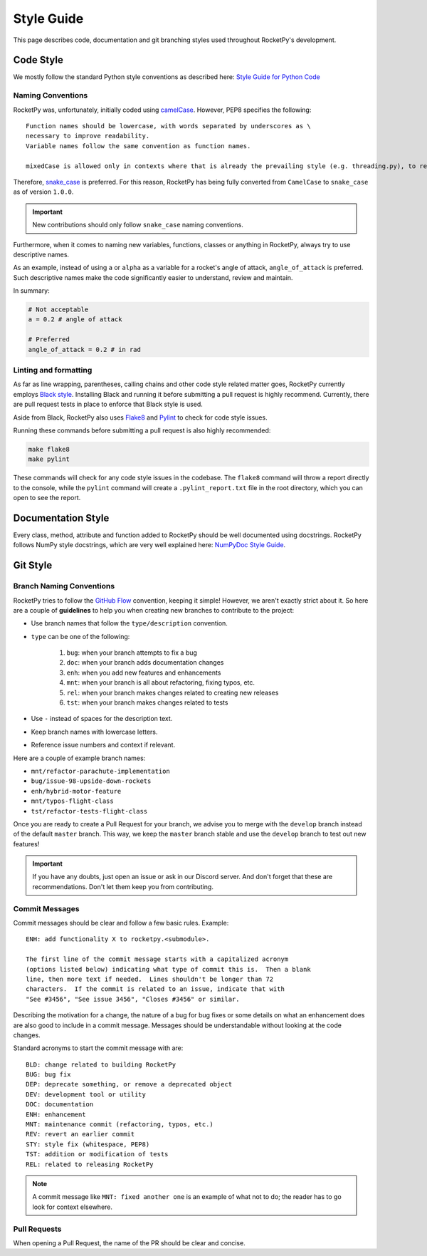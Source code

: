 Style Guide
===========

This page describes code, documentation and git branching styles used throughout
RocketPy's development.

Code Style
----------

We mostly follow the standard Python style conventions as described here:
`Style Guide for Python Code <https://www.python.org/dev/peps/pep-0008/>`_

Naming Conventions
^^^^^^^^^^^^^^^^^^
RocketPy was, unfortunately, initially coded using
`camelCase <https://en.wikipedia.org/wiki/Camel_case>`_.
However, PEP8 specifies the following::

    Function names should be lowercase, with words separated by underscores as \
    necessary to improve readability.
    Variable names follow the same convention as function names.

    mixedCase is allowed only in contexts where that is already the prevailing style (e.g. threading.py), to retain backwards compatibility.

Therefore, `snake_case <https://en.wikipedia.org/wiki/Snake_case>`_ is preferred.
For this reason, RocketPy has being fully converted from ``CamelCase`` to ``snake_case`` as of version ``1.0.0``.

.. important::

    New contributions should only follow ``snake_case`` naming conventions.

Furthermore, when it comes to naming new variables, functions, classes or
anything in RocketPy, always try to use descriptive names.

As an example, instead of using ``a`` or ``alpha`` as a variable for a rocket's
angle of attack, ``angle_of_attack`` is preferred.
Such descriptive names make the code significantly easier to understand, review
and maintain.

In summary:

.. code-block:: python

    # Not acceptable
    a = 0.2 # angle of attack

    # Preferred
    angle_of_attack = 0.2 # in rad


Linting and formatting
^^^^^^^^^^^^^^^^^^^^^^

As far as line wrapping, parentheses, calling chains and other code style
related matter goes, RocketPy currently employs `Black style <https://black.readthedocs.io/en/stable/the_black_code_style/current_style.html>`_.
Installing Black and running it before submitting a pull request is highly recommend.
Currently, there are pull request tests in place to enforce that Black style is used.

Aside from Black, RocketPy also uses `Flake8 <https://flake8.pycqa.org/en/latest/>`_
and `Pylint <https://pylint.pycqa.org/en/latest/>`_ to check for code style issues.

Running these commands before submitting a pull request is also highly recommended:

.. code-block:: bash

    make flake8
    make pylint

These commands will check for any code style issues in the codebase.
The ``flake8`` command will throw a report directly to the console, while the
``pylint`` command will create a ``.pylint_report.txt`` file in the root directory,
which you can open to see the report.



Documentation Style
-------------------

Every class, method, attribute and function added to RocketPy should be well
documented using docstrings.
RocketPy follows NumPy style docstrings, which are very well explained here:
`NumPyDoc Style Guide <https://numpydoc.readthedocs.io/en/latest/format.html>`_.

Git Style
---------

Branch Naming Conventions
^^^^^^^^^^^^^^^^^^^^^^^^^

RocketPy tries to follow the `GitHub Flow <https://guides.github.com/introduction/flow/>`_ convention, keeping it simple!
However, we aren't exactly strict about it.
So here are a couple of **guidelines** to help you when creating new branches to contribute to the project:

* Use branch names that follow the ``type/description`` convention.
* ``type`` can be one of the following:

    #. ``bug``: when your branch attempts to fix a bug
    #. ``doc``: when your branch adds documentation changes
    #. ``enh``: when you add new features and enhancements
    #. ``mnt``: when your branch is all about refactoring, fixing typos, etc.
    #. ``rel``: when your branch makes changes related to creating new releases
    #. ``tst``: when your branch makes changes related to tests

* Use ``-`` instead of spaces for the description text.
* Keep branch names with lowercase letters.
* Reference issue numbers and context if relevant.

Here are a couple of example branch names:

- ``mnt/refactor-parachute-implementation``
- ``bug/issue-98-upside-down-rockets``
- ``enh/hybrid-motor-feature``
- ``mnt/typos-flight-class``
- ``tst/refactor-tests-flight-class``

Once you are ready to create a Pull Request for your branch, we advise you to merge with the ``develop`` branch instead of the default ``master`` branch.
This way, we keep the ``master`` branch stable and use the ``develop`` branch to test out new features!

.. important::

    If you have any doubts, just open an issue or ask in our Discord server. \
    And don't forget that these are recommendations. \
    Don't let them keep you from contributing.


Commit Messages
^^^^^^^^^^^^^^^

Commit messages should be clear and follow a few basic rules.  Example::

   ENH: add functionality X to rocketpy.<submodule>.

   The first line of the commit message starts with a capitalized acronym
   (options listed below) indicating what type of commit this is.  Then a blank
   line, then more text if needed.  Lines shouldn't be longer than 72
   characters.  If the commit is related to an issue, indicate that with
   "See #3456", "See issue 3456", "Closes #3456" or similar.

Describing the motivation for a change, the nature of a bug for bug fixes or
some details on what an enhancement does are also good to include in a commit
message.
Messages should be understandable without looking at the code changes.

Standard acronyms to start the commit message with are::

   BLD: change related to building RocketPy
   BUG: bug fix
   DEP: deprecate something, or remove a deprecated object
   DEV: development tool or utility
   DOC: documentation
   ENH: enhancement
   MNT: maintenance commit (refactoring, typos, etc.)
   REV: revert an earlier commit
   STY: style fix (whitespace, PEP8)
   TST: addition or modification of tests
   REL: related to releasing RocketPy

.. note::

    A commit message like ``MNT: fixed another one`` is an example of what not to do; \
    the reader has to go look for context elsewhere.

Pull Requests
^^^^^^^^^^^^^

When opening a Pull Request, the name of the PR should be clear and concise.



